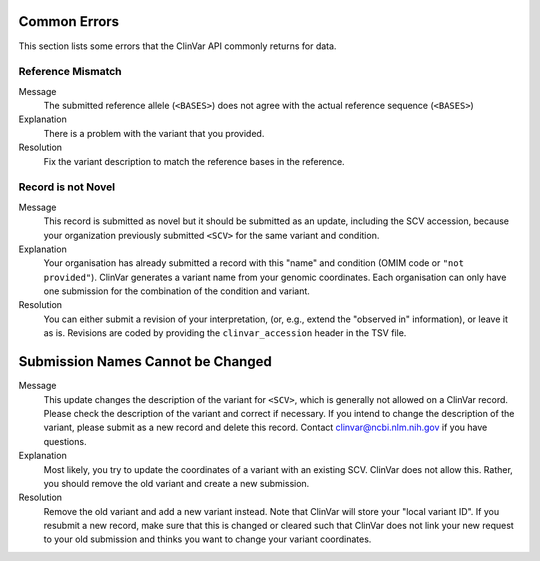 .. _common_errors:

=============
Common Errors
=============

This section lists some errors that the ClinVar API commonly returns for data.

-------------------
Reference Mismatch
-------------------

Message
    The submitted reference allele (``<BASES>``) does not agree with the actual reference sequence (``<BASES>``)

Explanation
    There is a problem with the variant that you provided.

Resolution
    Fix the variant description to match the reference bases in the reference.

-------------------
Record is not Novel
-------------------

Message
    This record is submitted as novel but it should be submitted as an update, including the SCV accession, because your organization previously submitted ``<SCV>`` for the same variant and condition.

Explanation
    Your organisation has already submitted a record with this "name" and condition (OMIM code or ``"not provided"``).
    ClinVar generates a variant name from your genomic coordinates.
    Each organisation can only have one submission for the combination of the condition and variant.

Resolution
    You can either submit a revision of your interpretation, (or, e.g., extend the "observed in" information), or leave it as is.
    Revisions are coded by providing the ``clinvar_accession`` header in the TSV file.

==================================
Submission Names Cannot be Changed
==================================

Message
    This update changes the description of the variant for ``<SCV>``, which is generally not allowed on a ClinVar record.
    Please check the description of the variant and correct if necessary.
    If you intend to change the description of the variant, please submit as a new record and delete this record.
    Contact clinvar@ncbi.nlm.nih.gov if you have questions.

Explanation
    Most likely, you try to update the coordinates of a variant with an existing SCV.
    ClinVar does not allow this.
    Rather, you should remove the old variant and create a new submission.

Resolution
    Remove the old variant and add a new variant instead.
    Note that ClinVar will store your "local variant ID".
    If you resubmit a new record, make sure that this is changed or cleared such that ClinVar does not link your new request to your old submission and thinks you want to change your variant coordinates.
